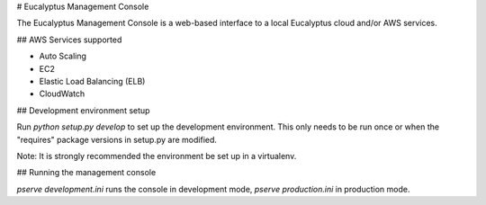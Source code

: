 # Eucalyptus Management Console

The Eucalyptus Management Console is a web-based interface to a local Eucalyptus cloud and/or AWS services.


## AWS Services supported

* Auto Scaling
* EC2
* Elastic Load Balancing (ELB)
* CloudWatch


## Development environment setup

Run `python setup.py develop` to set up the development environment.
This only needs to be run once or when the "requires" package versions in setup.py are modified.

Note: It is strongly recommended the environment be set up in a virtualenv.


## Running the management console

`pserve development.ini` runs the console in development mode, `pserve production.ini` in production mode.

